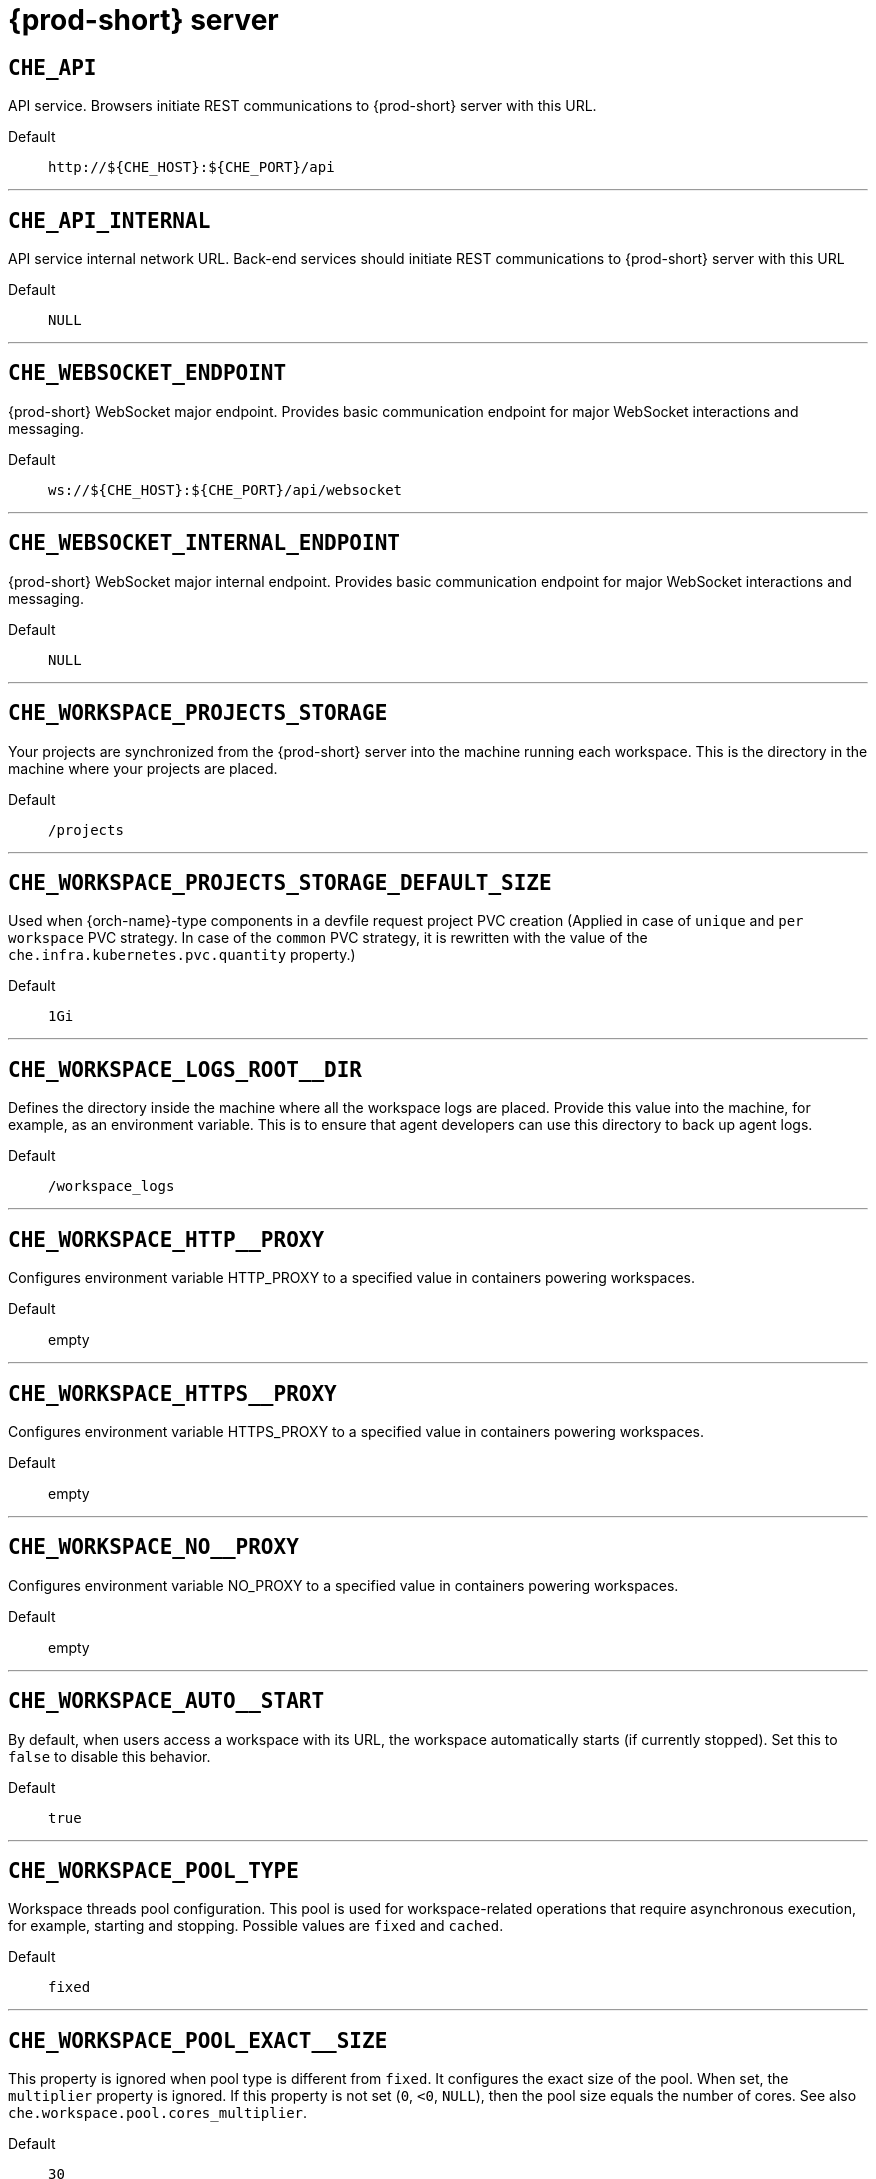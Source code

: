 pass:[<!-- vale off -->]


[id="{prod-id-short}-server"]
= {prod-short} server


== `+CHE_API+`

API service. Browsers initiate REST communications to {prod-short} server with this URL.

Default::: `+http://${CHE_HOST}:${CHE_PORT}/api+`

'''


== `+CHE_API_INTERNAL+`

API service internal network URL. Back-end services should initiate REST communications to {prod-short} server with this URL

Default::: `+NULL+`

'''


== `+CHE_WEBSOCKET_ENDPOINT+`

{prod-short} WebSocket major endpoint. Provides basic communication endpoint for major WebSocket interactions and messaging.

Default::: `+ws://${CHE_HOST}:${CHE_PORT}/api/websocket+`

'''


== `+CHE_WEBSOCKET_INTERNAL_ENDPOINT+`

{prod-short} WebSocket major internal endpoint. Provides basic communication endpoint for major WebSocket interactions and messaging.

Default::: `+NULL+`

'''


== `+CHE_WORKSPACE_PROJECTS_STORAGE+`

Your projects are synchronized from the {prod-short} server into the machine running each workspace. This is the directory in the machine where your projects are placed.

Default::: `+/projects+`

'''


== `+CHE_WORKSPACE_PROJECTS_STORAGE_DEFAULT_SIZE+`

Used when {orch-name}-type components in a devfile request project PVC creation (Applied in case of `unique` and `per workspace` PVC strategy. In case of the `common` PVC strategy, it is rewritten with the value of the `che.infra.kubernetes.pvc.quantity` property.)

Default::: `+1Gi+`

'''


== `+CHE_WORKSPACE_LOGS_ROOT__DIR+`

Defines the directory inside the machine where all the workspace logs are placed. Provide this value into the machine, for example, as an environment variable. This is to ensure that agent developers can use this directory to back up agent logs.

Default::: `+/workspace_logs+`

'''


== `+CHE_WORKSPACE_HTTP__PROXY+`

Configures environment variable HTTP_PROXY to a specified value in containers powering workspaces.

Default::: empty

'''


== `+CHE_WORKSPACE_HTTPS__PROXY+`

Configures environment variable HTTPS_PROXY to a specified value in containers powering workspaces.

Default::: empty

'''


== `+CHE_WORKSPACE_NO__PROXY+`

Configures environment variable NO_PROXY to a specified value in containers powering workspaces.

Default::: empty

'''


== `+CHE_WORKSPACE_AUTO__START+`

By default, when users access a workspace with its URL, the workspace automatically starts (if currently stopped). Set this to `false` to disable this behavior.

Default::: `+true+`

'''


== `+CHE_WORKSPACE_POOL_TYPE+`

Workspace threads pool configuration. This pool is used for workspace-related operations that require asynchronous execution, for example, starting and stopping. Possible values are `fixed` and `cached`.

Default::: `+fixed+`

'''


== `+CHE_WORKSPACE_POOL_EXACT__SIZE+`

This property is ignored when pool type is different from `fixed`. It configures the exact size of the pool. When set, the `multiplier` property is ignored. If this property is not set (`0`, `<0`, `NULL`), then the pool size equals the number of cores. See also `che.workspace.pool.cores_multiplier`.

Default::: `+30+`

'''


== `+CHE_WORKSPACE_POOL_CORES__MULTIPLIER+`

This property is ignored when pool type is not set to `fixed`, `che.workspace.pool.exact_size` is set. When set, the pool size is `N_CORES * multiplier`.

Default::: `+2+`

'''


== `+CHE_WORKSPACE_PROBE__POOL__SIZE+`

This property specifies how many threads to use for workspace server liveness probes.

Default::: `+10+`

'''


== `+CHE_WORKSPACE_HTTP__PROXY__JAVA__OPTIONS+`

HTTP proxy setting for workspace JVM.

Default::: `+NULL+`

'''


== `+CHE_WORKSPACE_JAVA__OPTIONS+`

Java command-line options added to JVMs running in workspaces.

Default::: `+-XX:MaxRAM=150m-XX:MaxRAMFraction=2 -XX:+UseParallelGC -XX:MinHeapFreeRatio=10 -XX:MaxHeapFreeRatio=20 -XX:GCTimeRatio=4 -XX:AdaptiveSizePolicyWeight=90 -Dsun.zip.disableMemoryMapping=true -Xms20m -Djava.security.egd=file:/dev/./urandom+`

'''


== `+CHE_WORKSPACE_MAVEN__OPTIONS+`

Maven command-line options added to JVMs running agents in workspaces.

Default::: `+-XX:MaxRAM=150m-XX:MaxRAMFraction=2 -XX:+UseParallelGC -XX:MinHeapFreeRatio=10 -XX:MaxHeapFreeRatio=20 -XX:GCTimeRatio=4 -XX:AdaptiveSizePolicyWeight=90 -Dsun.zip.disableMemoryMapping=true -Xms20m -Djava.security.egd=file:/dev/./urandom+`

'''


== `+CHE_WORKSPACE_DEFAULT__MEMORY__LIMIT__MB+`

RAM limit default for each machine that has no RAM settings in its environment. Value less or equal to 0 is interpreted as disabling the limit.

Default::: `+1024+`

'''


== `+CHE_WORKSPACE_DEFAULT__MEMORY__REQUEST__MB+`

RAM request for each container that has no explicit RAM settings in its environment. This amount is allocated when the workspace container is created. This property may not be supported by all infrastructure implementations. Currently it is supported by {orch-name}. A memory request exceeding the memory limit is ignored, and only the limit size is used. Value less or equal to 0 is interpreted as disabling the limit.

Default::: `+200+`

'''


== `+CHE_WORKSPACE_DEFAULT__CPU__LIMIT__CORES+`

CPU limit for each container that has no CPU settings in its environment. Specify either in floating point cores number, for example, `0.125`, or using the Kubernetes format, integer millicores, for example, `125m`. Value less or equal to 0 is interpreted as disabling the limit.

Default::: `+-1+`

'''


== `+CHE_WORKSPACE_DEFAULT__CPU__REQUEST__CORES+`

CPU request for each container that has no CPU settings in environment. A CPU request exceeding the CPU limit is ignored, and only limit number is used. Value less or equal to 0 is interpreted as disabling the limit.

Default::: `+-1+`

'''


== `+CHE_WORKSPACE_SIDECAR_DEFAULT__MEMORY__LIMIT__MB+`

RAM limit for each sidecar that has no RAM settings in the {prod-short} plug-in configuration. Value less or equal to 0 is interpreted as disabling the limit.

Default::: `+128+`

'''


== `+CHE_WORKSPACE_SIDECAR_DEFAULT__MEMORY__REQUEST__MB+`

RAM request for each sidecar that has no RAM settings in the {prod-short} plug-in configuration.

Default::: `+64+`

'''


== `+CHE_WORKSPACE_SIDECAR_DEFAULT__CPU__LIMIT__CORES+`

CPU limit default for each sidecar that has no CPU settings in the {prod-short} plug-in configuration. Specify either in floating point cores number, for example, `0.125`, or using the Kubernetes format, integer millicores, for example, `125m`. Value less or equal to 0 is interpreted as disabling the limit.

Default::: `+-1+`

'''


== `+CHE_WORKSPACE_SIDECAR_DEFAULT__CPU__REQUEST__CORES+`

CPU request default for each sidecar that has no CPU settings in the {prod-short} plug-in configuration. Specify either in floating point cores number, for example, `0.125`, or using the Kubernetes format, integer millicores, for example, `125m`.

Default::: `+-1+`

'''


== `+CHE_WORKSPACE_SIDECAR_IMAGE__PULL__POLICY+`

Defines image-pulling strategy for sidecars. Possible values are: `Always`, `Never`, `IfNotPresent`. For any other value, `Always` is assumed for images with the `:latest` tag, or `IfNotPresent` for all other cases.

Default::: `+Always+`

'''


== `+CHE_WORKSPACE_ACTIVITY__CHECK__SCHEDULER__PERIOD__S+`

Period of inactive workspaces suspend job execution.

Default::: `+60+`

'''


== `+CHE_WORKSPACE_ACTIVITY__CLEANUP__SCHEDULER__PERIOD__S+`

The period of the cleanup of the activity table. The activity table can contain invalid or stale data if some unforeseen errors happen, as a server failure at a peculiar point in time. The default is to run the cleanup job every hour.

Default::: `+3600+`

'''


== `+CHE_WORKSPACE_ACTIVITY__CLEANUP__SCHEDULER__INITIAL__DELAY__S+`

The delay after server startup to start the first activity clean up job.

Default::: `+60+`

'''


== `+CHE_WORKSPACE_ACTIVITY__CHECK__SCHEDULER__DELAY__S+`

Delay before first workspace idleness check job started to avoid mass suspend if {prod-short} server was unavailable for period close to inactivity timeout.

Default::: `+180+`

'''


== `+CHE_WORKSPACE_CLEANUP__TEMPORARY__INITIAL__DELAY__MIN+`

Time to delay the first execution of temporary workspaces cleanup job.

Default::: `+5+`

'''


== `+CHE_WORKSPACE_CLEANUP__TEMPORARY__PERIOD__MIN+`

Time to delay between the termination of one execution and the commencement of the next execution of temporary workspaces cleanup job

Default::: `+180+`

'''


== `+CHE_WORKSPACE_SERVER_PING__SUCCESS__THRESHOLD+`

Number of sequential successful pings to server after which it is treated as available. the {prod-short} Operator: the property is common for all servers, for example, workspace agent, terminal, exec.

Default::: `+1+`

'''


== `+CHE_WORKSPACE_SERVER_PING__INTERVAL__MILLISECONDS+`

Interval, in milliseconds, between successive pings to workspace server.

Default::: `+3000+`

'''


== `+CHE_WORKSPACE_SERVER_LIVENESS__PROBES+`

List of servers names which require liveness probes

Default::: `+wsagent/http,exec-agent/http,terminal,theia,jupyter,dirigible,cloud-shell,intellij+`

'''


== `+CHE_WORKSPACE_STARTUP__DEBUG__LOG__LIMIT__BYTES+`

Limit size of the logs collected from single container that can be observed by che-server when debugging workspace startup. default 10MB=10485760

Default::: `+10485760+`

'''


== `+CHE_WORKSPACE_STOP_ROLE_ENABLED+`

If true, 'stop-workspace' role with the edit privileges will be granted to the 'che' ServiceAccount if OpenShift OAuth is enabled. This configuration is mainly required for workspace idling when the OpenShift OAuth is enabled.

Default::: `+true+`

'''


== `+CHE_DEVWORKSPACES_ENABLED+`

Specifies whether {prod-short} is deployed with DevWorkspaces enabled. This property is set by the {prod-short} Operator if it also installed the support for DevWorkspaces. This property is used to advertise this fact to the {prod-short} dashboard. It does not make sense to change the value of this property manually.

Default::: `+false+`

'''


[id="authentication-parameters"]
= Authentication parameters


== `+CHE_AUTH_USER__SELF__CREATION+`

{prod-short} has a single identity implementation, so this does not change the user experience. If true, enables user creation at API level

Default::: `+false+`

'''


== `+CHE_AUTH_ACCESS__DENIED__ERROR__PAGE+`

Authentication error page address

Default::: `+/error-oauth+`

'''


== `+CHE_AUTH_RESERVED__USER__NAMES+`

Reserved user names

Default::: empty

'''


== `+CHE_OAUTH2_GITHUB_CLIENTID__FILEPATH+`

Configuration of GitHub OAuth2 client. Used to obtain Personal access tokens. Location of the file with GitHub client id.

Default::: `+NULL+`

'''


== `+CHE_OAUTH2_GITHUB_CLIENTSECRET__FILEPATH+`

Location of the file with GitHub client secret.

Default::: `+NULL+`

'''


== `+CHE_OAUTH_GITHUB_AUTHURI+`

GitHub OAuth authorization URI.

Default::: `+https://github.com/login/oauth/authorize+`

'''


== `+CHE_OAUTH_GITHUB_TOKENURI+`

GitHub OAuth token URI.

Default::: `+https://github.com/login/oauth/access_token+`

'''


== `+CHE_OAUTH_GITHUB_REDIRECTURIS+`

GitHub OAuth redirect URIs. Separate multiple values with comma, for example: URI,URI,URI

Default::: `+http://localhost:${CHE_PORT}/api/oauth/callback+`

'''


== `+CHE_OAUTH_OPENSHIFT_CLIENTID+`

Configuration of OpenShift OAuth client. Used to obtain OpenShift OAuth token. OpenShift OAuth client ID.

Default::: `+NULL+`

'''


== `+CHE_OAUTH_OPENSHIFT_CLIENTSECRET+`

Configurationof OpenShift OAuth client. Used to obtain OpenShift OAuth token. OpenShift OAuth client ID. OpenShift OAuth client secret.

Default::: `+NULL+`

'''


== `+CHE_OAUTH_OPENSHIFT_OAUTH__ENDPOINT+`

ConfigurationofOpenShift OAuth client. Used to obtain OpenShift OAuth token. OpenShift OAuth client ID. OpenShift OAuth client secret. OpenShift OAuth endpoint.

Default::: `+NULL+`

'''


== `+CHE_OAUTH_OPENSHIFT_VERIFY__TOKEN__URL+`

ConfigurationofOpenShiftOAuth client. Used to obtain OpenShift OAuth token. OpenShift OAuth client ID. OpenShift OAuth client secret. OpenShift OAuth endpoint. OpenShift OAuth verification token URL.

Default::: `+NULL+`

'''


== `+CHE_OAUTH1_BITBUCKET_CONSUMERKEYPATH+`

Configuration of Bitbucket Server OAuth1 client. Used to obtain Personal access tokens. Location of the file with Bitbucket Server application consumer key (equivalent to a username).

Default::: `+NULL+`

'''


== `+CHE_OAUTH1_BITBUCKET_PRIVATEKEYPATH+`

Configurationof Bitbucket Server OAuth1 client. Used to obtain Personal access tokens. Location of the file with Bitbucket Server application consumer key (equivalent to a username). Location of the file with Bitbucket Server application private key

Default::: `+NULL+`

'''


== `+CHE_OAUTH1_BITBUCKET_ENDPOINT+`

ConfigurationofBitbucket Server OAuth1 client. Used to obtain Personal access tokens. Location of the file with Bitbucket Server application consumer key (equivalent to a username). Location of the file with Bitbucket Server application private key Bitbucket Server URL. To work correctly with factories the same URL has to be part of `che.integration.bitbucket.server_endpoints` too.

Default::: `+NULL+`

'''


[id="internal"]
= Internal


== `+SCHEDULE_CORE__POOL__SIZE+`

{prod-short} extensions can be scheduled executions on a time basis. This configures the size of the thread pool allocated to extensions that are launched on a recurring schedule.

Default::: `+10+`

'''


== `+DB_SCHEMA_FLYWAY_BASELINE_ENABLED+`

DB initialization and migration configuration If true, ignore scripts up to the version configured by baseline.version.

Default::: `+true+`

'''


== `+DB_SCHEMA_FLYWAY_BASELINE_VERSION+`

Scripts with version up to this are ignored. Note that scripts with version equal to baseline version are also ignored.

Default::: `+5.0.0.8.1+`

'''


== `+DB_SCHEMA_FLYWAY_SCRIPTS_PREFIX+`

Prefix of migration scripts.

Default::: empty

'''


== `+DB_SCHEMA_FLYWAY_SCRIPTS_SUFFIX+`

Suffix of migration scripts.

Default::: `+.sql+`

'''


== `+DB_SCHEMA_FLYWAY_SCRIPTS_VERSION__SEPARATOR+`

Separator of version from the other part of script name.

Default::: `+__+`

'''


== `+DB_SCHEMA_FLYWAY_SCRIPTS_LOCATIONS+`

Locations where to search migration scripts.

Default::: `+classpath:che-schema+`

'''


[id="kubernetes-infra-parameters"]
= Kubernetes Infra parameters


== `+CHE_INFRA_KUBERNETES_MASTER__URL+`

Configuration of Kubernetes client master URL that Infra will use.

Default::: empty

'''


== `+CHE_INFRA_KUBERNETES_TRUST__CERTS+`

Boolean to configure Kubernetes client to use trusted certificates.

Default::: `+false+`

'''


== `+CHE_INFRA_KUBERNETES_CLUSTER__DOMAIN+`

Kubernetes cluster domain. If not set, svc names will not contain information about the cluster domain.

Default::: `+NULL+`

'''


== `+CHE_INFRA_KUBERNETES_SERVER__STRATEGY+`

Defines the way how servers are exposed to the world in Kubernetes infra. List of strategies implemented in {prod-short}: `default-host`, `multi-host`, `single-host`.

Default::: `+multi-host+`

'''


== `+CHE_INFRA_KUBERNETES_SINGLEHOST_WORKSPACE_EXPOSURE+`

Defines the way in which the workspace plugins and editors are exposed in the single-host mode. Supported exposures: `native`: Exposes servers using Kubernetes Ingresses. Works only on Kubernetes. `gateway`: Exposes servers using reverse-proxy gateway.

Default::: `+native+`

'''


== `+CHE_INFRA_KUBERNETES_SINGLEHOST_WORKSPACE_DEVFILE__ENDPOINT__EXPOSURE+`

Defines the way how to expose devfile endpoints, as end-user's applications, in single-host server strategy. They can either follow the single-host strategy and be exposed on subpaths, or they can be exposed on subdomains. `multi-host`: expose on subdomains `single-host`: expose on subpaths

Default::: `+multi-host+`

'''


== `+CHE_INFRA_KUBERNETES_SINGLEHOST_GATEWAY_CONFIGMAP__LABELS+`

Defines labels which will be set to ConfigMaps configuring single-host gateway.

Default::: `+app=che,component=che-gateway-config+`

'''


== `+CHE_INFRA_KUBERNETES_INGRESS_DOMAIN+`

Used to generate domain for a server in a workspace in case property `che.infra.kubernetes.server_strategy` is set to `multi-host`

Default::: empty

'''


== `+CHE_INFRA_KUBERNETES_NAMESPACE_CREATION__ALLOWED+`

Indicates whether {prod-short} server is allowed to create {orch-namespace} for user workspaces, or they're intended to be created manually by cluster administrator. This property is also used by the OpenShift infra.

Default::: `+true+`

'''


== `+CHE_INFRA_KUBERNETES_NAMESPACE_DEFAULT+`

Defines Kubernetes default namespace in which user's workspaces are created if user does not override it. It's possible to use `<username>` and `<userid>` placeholders (for example: `che-workspace-<username>`). In that case, new namespace will be created for each user. Used by OpenShift infra as well to specify a Project. The `<username>` or `<userid>` placeholder is mandatory.

Default::: `+<username>-che+`

'''


== `+CHE_INFRA_KUBERNETES_NAMESPACE_LABEL+`

Defines whether che-server should try to label the workspace namespaces.

Default::: `+true+`

'''


== `+CHE_INFRA_KUBERNETES_NAMESPACE_ANNOTATE+`

Defines whether che-server should try to annotate the workspace namespaces.

Default::: `+true+`

'''


== `+CHE_INFRA_KUBERNETES_NAMESPACE_LABELS+`

List of labels to find {orch-namespace} that are used for {prod-short} Workspaces. They are used to:  - find prepared {orch-namespace} for users in combination with `che.infra.kubernetes.namespace.annotations`.  - actively label {orch-namespace} with any workspace.

Default::: `+app.kubernetes.io/part-of=che.eclipse.org,app.kubernetes.io/component=workspaces-namespace+`

'''


== `+CHE_INFRA_KUBERNETES_NAMESPACE_ANNOTATIONS+`

List of annotations to find {orch-namespace} prepared for {prod-short} users workspaces. Only {orch-namespace} matching the `che.infra.kubernetes.namespace.labels` will be matched against these annotations. {orch-namespace} that matches both `che.infra.kubernetes.namespace.labels` and `che.infra.kubernetes.namespace.annotations` will be preferentially used for User's workspaces. It's possible to use `<username>` placeholder to specify the {orch-namespace} to concrete user. They are used to:  - find prepared {orch-namespace} for users in combination with `che.infra.kubernetes.namespace.labels`.  - actively annotate {orch-namespace} with any workspace.

Default::: `+che.eclipse.org/username=<username>+`

'''


== `+CHE_INFRA_KUBERNETES_SERVICE__ACCOUNT__NAME+`

Defines Kubernetes Service Account name which should be specified to be bound to all workspaces Pods. the {prod-short} Operator that Kubernetes Infrastructure will not create the service account and it should exist. OpenShift infrastructure will check if project is predefined(if `che.infra.openshift.project` is not empty):  - if it is predefined then service account must exist there  - if it is 'NULL' or empty string then infrastructure will create new OpenShift project per workspace    and prepare workspace service account with needed roles there

Default::: `+NULL+`

'''


== `+CHE_INFRA_KUBERNETES_WORKSPACE__SA__CLUSTER__ROLES+`

Specifies optional, additional cluster roles to use with the workspace service account. the {prod-short} Operator that the cluster role names must already exist, and the {prod-short} service account needs to be able to create a Role Binding to associate these cluster roles with the workspace service account. The names are comma separated. This property deprecates `che.infra.kubernetes.cluster_role_name`.

Default::: `+NULL+`

'''


== `+CHE_INFRA_KUBERNETES_USER__CLUSTER__ROLES+`

Cluster roles to assign to user in his namespace

Default::: `+NULL+`

'''


== `+CHE_INFRA_KUBERNETES_WORKSPACE__START__TIMEOUT__MIN+`

Defines wait time that limits the Kubernetes workspace start time.

Default::: `+8+`

'''


== `+CHE_INFRA_KUBERNETES_INGRESS__START__TIMEOUT__MIN+`

Defines the timeout in minutes that limits the period for which Kubernetes Ingress become ready

Default::: `+5+`

'''


== `+CHE_INFRA_KUBERNETES_WORKSPACE__UNRECOVERABLE__EVENTS+`

If during workspace startup an unrecoverable event defined in the property occurs, stop the workspace immediately rather than waiting until timeout. the {prod-short} Operator that this SHOULD NOT include a mere "Failed" reason, because that might catch events that are not unrecoverable. A failed container startup is handled explicitly by {prod-short} server.

Default::: `+FailedMount,FailedScheduling,MountVolume.SetUpfailed,Failed to pull image,FailedCreate,ReplicaSetCreateError+`

'''


== `+CHE_INFRA_KUBERNETES_PVC_ENABLED+`

Defines whether use the Persistent Volume Claim for {prod-short} workspace needs, for example: backup projects, logs, or disable it.

Default::: `+true+`

'''


== `+CHE_INFRA_KUBERNETES_PVC_STRATEGY+`

Defined which strategy will be used while choosing PVC for workspaces. Supported strategies: `common`:        All workspaces in the same {orch-namespace} will reuse the same PVC.        Name of PVC may be configured with `che.infra.kubernetes.pvc.name`.        Existing PVC will be used or a new one will be created if it does not exist. `unique`:        Separate PVC for each workspace's volume will be used.        Name of PVC is evaluated as `'{che.infra.kubernetes.pvc.name} + '-' + \{generated_8_chars}'`.        Existing PVC will be used or a new one will be created if it does not exist. `per-workspace`:        Separate PVC for each workspace will be used.        Name of PVC is evaluated as `'{che.infra.kubernetes.pvc.name} + '-' + \{WORKSPACE_ID}'`.        Existing PVC will be used or a new one will be created if it doesn't exist.

Default::: `+common+`

'''


== `+CHE_INFRA_KUBERNETES_PVC_PRECREATE__SUBPATHS+`

Defines whether to run a job that creates workspace's subpath directories in persistent volume for the `common` strategy before launching a workspace. Necessary in some versions of {orch-name} as workspace subpath volume mounts are created with root permissions, and therefore cannot be modified by workspaces running as a user (presents an error importing projects into a workspace in {prod-short}). The default is `true`, but should be set to `false` if the version of {orch-name} creates subdirectories with user permissions. See: link:https://github.com/kubernetes/kubernetes/issues/41638[subPath in volumeMount is not writable for non-root users #41638] the {prod-short} Operator that this property has effect only if the `common` PVC strategy used.

Default::: `+true+`

'''


== `+CHE_INFRA_KUBERNETES_PVC_NAME+`

Defines the settings of PVC name for {prod-short} workspaces. Each PVC strategy supplies this value differently. See documentation for `che.infra.kubernetes.pvc.strategy` property

Default::: `+claim-che-workspace+`

'''


== `+CHE_INFRA_KUBERNETES_PVC_STORAGE__CLASS__NAME+`

Defines the storage class of Persistent Volume Claim for the workspaces. Empty strings means "use default".

Default::: empty

'''


== `+CHE_INFRA_KUBERNETES_PVC_QUANTITY+`

Defines the size of Persistent Volume Claim of {prod-short} workspace. See: link:https://docs.openshift.com/container-platform/4.4/storage/understanding-persistent-storage.html[Understanding persistent storage]

Default::: `+10Gi+`

'''


== `+CHE_INFRA_KUBERNETES_PVC_JOBS_IMAGE+`

Pod that is launched when performing persistent volume claim maintenance jobs on OpenShift

Default::: `+registry.access.redhat.com/ubi8-minimal:8.3-230+`

'''


== `+CHE_INFRA_KUBERNETES_PVC_JOBS_IMAGE_PULL__POLICY+`

Image pull policy of container that used for the maintenance jobs on {orch-name} cluster

Default::: `+IfNotPresent+`

'''


== `+CHE_INFRA_KUBERNETES_PVC_JOBS_MEMORYLIMIT+`

Defines Pod memory limit for persistent volume claim maintenance jobs

Default::: `+250Mi+`

'''


== `+CHE_INFRA_KUBERNETES_PVC_ACCESS__MODE+`

Defines Persistent Volume Claim access mode. the {prod-short} Operator that for common PVC strategy changing of access mode affects the number of simultaneously running workspaces. If the OpenShift instance running {prod-short} is using Persistent Volumes with RWX access mode, then a limit of running workspaces at the same time is bounded only by {prod-short} limits configuration: RAM, CPU, and so on. See: link:https://docs.openshift.com/container-platform/4.4/storage/understanding-persistent-storage.html[Understanding persistent storage]

Default::: `+ReadWriteOnce+`

'''


== `+CHE_INFRA_KUBERNETES_PVC_WAIT__BOUND+`

Defines if {prod-short} Server should wait workspaces Persistent Volume Claims to become bound after creating. Default value is `true`. The parameter is used by all Persistent Volume Claim strategies. It should be set to `false` when `volumeBindingMode` is configured to `WaitForFirstConsumer` otherwise workspace starts will hangs up on phase of waiting PVCs.

Default::: `+true+`

'''


== `+CHE_INFRA_KUBERNETES_INGRESS_ANNOTATIONS__JSON+`

Defines annotations for ingresses which are used for servers exposing. Value depends on the kind of ingress controller. OpenShift infrastructure ignores this property because it uses Routes rather than Ingresses. the {prod-short} Operator that for a single-host deployment strategy to work, a controller supporting URL rewriting has to be used (so that URLs can point to different servers while the servers do not need to support changing the app root). The `che.infra.kubernetes.ingress.path.rewrite_transform` property defines how the path of the ingress should be transformed to support the URL rewriting and this property defines the set of annotations on the ingress itself that instruct the chosen ingress controller to actually do the URL rewriting, potentially building on the path transformation (if required by the chosen ingress controller). For example for Nginx ingress controller 0.22.0 and later the following value is recommended: `{"ingress.kubernetes.io/rewrite-target": "/$1","ingress.kubernetes.io/ssl-redirect": "false",\     "ingress.kubernetes.io/proxy-connect-timeout": "3600","ingress.kubernetes.io/proxy-read-timeout": "3600",     "nginx.org/websocket-services": "<service-name>"}` and the `che.infra.kubernetes.ingress.path.rewrite_transform` should be set to `"%s(.*)"`. For nginx ingress controller older than 0.22.0, the rewrite-target should be set to merely `/` and the path transform to `%s` (see the `che.infra.kubernetes.ingress.path.rewrite_transform` property). See the Nginx ingress controller documentation for the explanation of how the ingress controller uses the regular expression available in the ingress path and how it achieves the URL rewriting.

Default::: `+NULL+`

'''


== `+CHE_INFRA_KUBERNETES_INGRESS_PATH__TRANSFORM+`

Defines a recipe on how to declare the path of the ingress that should expose a server. The `%s` represents the base public URL of the server and is guaranteed to end with a forward slash. This property must be a valid input to the `String.format()` method and contain exactly one reference to `%s`. See the description of the `che.infra.kubernetes.ingress.annotations_json` property to see how these two properties interplay when specifying the ingress annotations and path. If not defined, this property defaults to `%s` (without the quotes) which means that the path is not transformed in any way for use with the ingress controller.

Default::: `+NULL+`

'''


== `+CHE_INFRA_KUBERNETES_INGRESS_LABELS+`

Additional labels to add into every Ingress created by {prod-short} server to allow clear identification.

Default::: `+NULL+`

'''


== `+CHE_INFRA_KUBERNETES_POD_SECURITY__CONTEXT_RUN__AS__USER+`

Defines security context for Pods that will be created by Kubernetes Infra This is ignored by OpenShift infra

Default::: `+NULL+`

'''


== `+CHE_INFRA_KUBERNETES_POD_SECURITY__CONTEXT_FS__GROUP+`

Defines security context for Pods that will be created by Kubernetes Infra. A special supplemental group that applies to all containers in a Pod. This is ignored by OpenShift infra.

Default::: `+NULL+`

'''


== `+CHE_INFRA_KUBERNETES_POD_TERMINATION__GRACE__PERIOD__SEC+`

Defines grace termination period for Pods that will be created by {orch-name} infrastructures. Default value: `0`. It allows to stop Pods quickly and significantly decrease the time required for stopping a workspace. the {prod-short} Operator: if `terminationGracePeriodSeconds` have been explicitly set in {orch-name} recipe it will not be overridden.

Default::: `+0+`

'''


== `+CHE_INFRA_KUBERNETES_TLS__ENABLED+`

Creates Ingresses with Transport Layer Security (TLS) enabled. In OpenShift infrastructure, Routes will be TLS-enabled.

Default::: `+false+`

'''


== `+CHE_INFRA_KUBERNETES_TLS__SECRET+`

Name of a secret that should be used when creating workspace ingresses with TLS. This property is ignored by OpenShift infrastructure.

Default::: empty

'''


== `+CHE_INFRA_KUBERNETES_TLS__KEY+`

Data for TLS Secret that should be used for workspaces Ingresses. `cert` and `key` should be encoded with Base64 algorithm. These properties are ignored by OpenShift infrastructure.

Default::: `+NULL+`

'''


== `+CHE_INFRA_KUBERNETES_TLS__CERT+`

Certificate data for TLS Secret that should be used for workspaces Ingresses. Certificate should be encoded with Base64 algorithm. This property is ignored by OpenShift infrastructure.

Default::: `+NULL+`

'''


== `+CHE_INFRA_KUBERNETES_RUNTIMES__CONSISTENCY__CHECK__PERIOD__MIN+`

Defines the period with which runtimes consistency checks will be performed. If runtime has inconsistent state then runtime will be stopped automatically. Value must be more than 0 or `-1`, where `-1` means that checks won't be performed at all. It is disabled by default because there is possible {prod-short} Server configuration when {prod-short} Server doesn't have an ability to interact with Kubernetes API when operation is not invoked by user. It DOES work on the following configurations: - workspaces objects are created in the same namespace where {prod-short} Server is located; - `cluster-admin` service account token is mounted to {prod-short} Server Pod. It DOES NOT work on the following configurations: - {prod-short} Server communicates with Kubernetes API using token from OAuth provider.

Default::: `+-1+`

'''


== `+CHE_INFRA_KUBERNETES_TRUSTED__CA_SRC__CONFIGMAP+`

Name of the ConfigMap in {prod-short} server namespace with additional CA TLS certificates to be propagated into all user's workspaces. If the property is set on OpenShift 4 infrastructure, and `che.infra.openshift.trusted_ca.dest_configmap_labels` includes the `config.openshift.io/inject-trusted-cabundle=true` label, then cluster CA bundle will be propagated too.

Default::: `+NULL+`

'''


== `+CHE_INFRA_KUBERNETES_TRUSTED__CA_DEST__CONFIGMAP+`

Name of the ConfigMap in a workspace namespace with additional CA TLS certificates. Holds the copy of `che.infra.kubernetes.trusted_ca.src_configmap` but in a workspace namespace. Content of this ConfigMap is mounted into all workspace containers including plugin brokers. Do not change the ConfigMap name unless it conflicts with the already existing ConfigMap. the {prod-short} Operator that the resulting ConfigMap name can be adjusted eventually to make it unique in {orch-namespace}. The original name would be stored in `che.original_name` label.

Default::: `+ca-certs+`

'''


== `+CHE_INFRA_KUBERNETES_TRUSTED__CA_MOUNT__PATH+`

Configures path on workspace containers where the CA bundle should be mounted. Content of ConfigMap specified by `che.infra.kubernetes.trusted_ca.dest_configmap` is mounted.

Default::: `+/public-certs+`

'''


== `+CHE_INFRA_KUBERNETES_TRUSTED__CA_DEST__CONFIGMAP__LABELS+`

Comma separated list of labels to add to the CA certificates ConfigMap in user workspace. See the `che.infra.kubernetes.trusted_ca.dest_configmap` property.

Default::: empty

'''


[id="openshift-infra-parameters"]
= OpenShift Infra parameters


== `+CHE_INFRA_OPENSHIFT_TRUSTED__CA_DEST__CONFIGMAP__LABELS+`

Comma separated list of labels to add to the CA certificates ConfigMap in user workspace. See `che.infra.kubernetes.trusted_ca.dest_configmap` property. This default value is used for automatic cluster CA bundle injection in OpenShift 4.

Default::: `+config.openshift.io/inject-trusted-cabundle=true+`

'''


== `+CHE_INFRA_OPENSHIFT_ROUTE_LABELS+`

Additional labels to add into every Route created by {prod-short} server to allow clear identification.

Default::: `+NULL+`

'''


== `+CHE_INFRA_OPENSHIFT_ROUTE_HOST_DOMAIN__SUFFIX+`

The hostname that should be used as a suffix for the workspace routes. For example: Using `domain_suffix=__<{prod-host}>__`, the route resembles: `routed3qrtk.__<{prod-host}>__`. It has to be a valid DNS name.

Default::: `+NULL+`

'''


== `+CHE_INFRA_OPENSHIFT_PROJECT_INIT__WITH__SERVER__SA+`

Initialize OpenShift project with {prod-short} server's service account if OpenShift OAuth is enabled.

Default::: `+true+`

'''


[id="experimental-properties"]
= Experimental properties


== `+CHE_WORKSPACE_PLUGIN__BROKER_METADATA_IMAGE+`

Docker image of {prod-short} plugin broker app that resolves workspace tools configuration and copies plugins dependencies to a workspace. The {prod-short} Operator overrides these images by default. Changing the images here will not have an effect if {prod-short} is installed using the Operator.

Default::: `+quay.io/eclipse/che-plugin-metadata-broker:v3.4.0+`

'''


== `+CHE_WORKSPACE_PLUGIN__BROKER_ARTIFACTS_IMAGE+`

Docker image of {prod-short} plugin artifacts broker. This broker runs as an init container on the workspace Pod. Its job is to take in a list of plugin identifiers (either references to a plugin in the registry or a link to a plugin meta.yaml) and ensure that the correct .vsix and .theia extensions are downloaded into the /plugins directory, for each plugin requested for the workspace.

Default::: `+quay.io/eclipse/che-plugin-artifacts-broker:v3.4.0+`

'''


== `+CHE_WORKSPACE_PLUGIN__BROKER_DEFAULT__MERGE__PLUGINS+`

Configures the default behavior of the plugin brokers when provisioning plugins into a workspace. If set to true, the plugin brokers will attempt to merge plugins when possible: they run in the same sidecar image and do not have conflicting settings. This value is the default setting used when the devfile does not specify the `mergePlugins` attribute.

Default::: `+false+`

'''


== `+CHE_WORKSPACE_PLUGIN__BROKER_PULL__POLICY+`

Docker image of {prod-short} plugin broker app that resolves workspace tools configuration and copies plugins dependencies to a workspace

Default::: `+Always+`

'''


== `+CHE_WORKSPACE_PLUGIN__BROKER_WAIT__TIMEOUT__MIN+`

Defines the timeout in minutes that limits the max period of result waiting for plugin broker.

Default::: `+3+`

'''


== `+CHE_WORKSPACE_PLUGIN__REGISTRY__URL+`

Workspace plug-ins registry endpoint. Should be a valid HTTP URL. Example: ++http://che-plugin-registry-eclipse-che.192.168.65.2.nip.io++ In case {prod-short} plug-ins registry is not needed value 'NULL' should be used

Default::: `+https://che-plugin-registry.prod-preview.openshift.io/v3+`

'''


== `+CHE_WORKSPACE_PLUGIN__REGISTRY__INTERNAL__URL+`

Workspace plugins registry internal endpoint. Should be a valid HTTP URL. Example: ++http://devfile-registry.che.svc.cluster.local:8080++ In case {prod-short} plug-ins registry is not needed value 'NULL' should be used

Default::: `+NULL+`

'''


== `+CHE_WORKSPACE_DEVFILE__REGISTRY__URL+`

Devfile Registry endpoint. Should be a valid HTTP URL. Example: ++http://che-devfile-registry-eclipse-che.192.168.65.2.nip.io++ In case {prod-short} plug-ins registry is not needed value 'NULL' should be used

Default::: `+https://che-devfile-registry.prod-preview.openshift.io/+`

'''


== `+CHE_WORKSPACE_DEVFILE__REGISTRY__INTERNAL__URL+`

Devfile Registry "internal" endpoint. Should be a valid HTTP URL. Example: ++http://plugin-registry.che.svc.cluster.local:8080++ In case {prod-short} plug-ins registry is not needed value 'NULL' should be used

Default::: `+NULL+`

'''


== `+CHE_WORKSPACE_STORAGE_AVAILABLE__TYPES+`

The configuration property that defines available values for storage types that clients such as the Dashboard should propose to users during workspace creation and update. Available values:   - `persistent`: Persistent Storage slow I/O but persistent.   - `ephemeral`: Ephemeral Storage allows for faster I/O but may have limited storage       and is not persistent.   - `async`: Experimental feature: Asynchronous storage is combination of Ephemeral       and Persistent storage. Allows for faster I/O and keep your changes, will backup on stop       and restore on start workspace.       Will work only if:           - `che.infra.kubernetes.pvc.strategy='common'`           - `che.limits.user.workspaces.run.count=1`           - `che.infra.kubernetes.namespace.default` contains `<username>`      in other cases remove `async` from the list.

Default::: `+persistent,ephemeral,async+`

'''


== `+CHE_WORKSPACE_STORAGE_PREFERRED__TYPE+`

The configuration property that defines a default value for storage type that clients such as the Dashboard should propose to users during workspace creation and update. The `async` value is an experimental feature, not recommended as default type.

Default::: `+persistent+`

'''


== `+CHE_SERVER_SECURE__EXPOSER+`

Configures in which way secure servers will be protected with authentication. Suitable values:   - `default`: `jwtproxy` is configured in a pass-through mode. Servers should authenticate requests themselves.   - `jwtproxy`: `jwtproxy` will authenticate requests. Servers will receive only authenticated requests.

Default::: `+jwtproxy+`

'''


== `+CHE_SERVER_SECURE__EXPOSER_JWTPROXY_TOKEN_ISSUER+`

`Jwtproxy` issuer string, token lifetime, and optional auth page path to route unsigned requests to.

Default::: `+wsmaster+`

'''


== `+CHE_SERVER_SECURE__EXPOSER_JWTPROXY_TOKEN_TTL+`

JWTProxy issuer token lifetime.

Default::: `+8800h+`

'''


== `+CHE_SERVER_SECURE__EXPOSER_JWTPROXY_AUTH_LOADER_PATH+`

Optional authentication page path to route unsigned requests to.

Default::: `+/_app/loader.html+`

'''


== `+CHE_SERVER_SECURE__EXPOSER_JWTPROXY_IMAGE+`

JWTProxy image.

Default::: `+quay.io/eclipse/che-jwtproxy:0.10.0+`

'''


== `+CHE_SERVER_SECURE__EXPOSER_JWTPROXY_MEMORY__REQUEST+`

JWTProxy memory request.

Default::: `+15mb+`

'''


== `+CHE_SERVER_SECURE__EXPOSER_JWTPROXY_MEMORY__LIMIT+`

JWTProxy memory limit.

Default::: `+128mb+`

'''


== `+CHE_SERVER_SECURE__EXPOSER_JWTPROXY_CPU__REQUEST+`

JWTProxy CPU request.

Default::: `+0.03+`

'''


== `+CHE_SERVER_SECURE__EXPOSER_JWTPROXY_CPU__LIMIT+`

JWTProxy CPU limit.

Default::: `+0.5+`

'''


[id="configuration-of-the-major-websocket-endpoint"]
= Configuration of the major WebSocket endpoint


== `+CHE_CORE_JSONRPC_PROCESSOR__MAX__POOL__SIZE+`

Maximum size of the JSON RPC processing pool in case if pool size would be exceeded message execution will be rejected

Default::: `+50+`

'''


== `+CHE_CORE_JSONRPC_PROCESSOR__CORE__POOL__SIZE+`

Initial JSON processing pool. Minimum number of threads that used to process major JSON RPC messages.

Default::: `+5+`

'''


== `+CHE_CORE_JSONRPC_PROCESSOR__QUEUE__CAPACITY+`

Configuration of queue used to process JSON RPC messages.

Default::: `+100000+`

'''


== `+CHE_METRICS_PORT+`

Port the HTTP server endpoint that would be exposed with Prometheus metrics.

Default::: `+8087+`

'''


[id="cors-settings"]
= CORS settings


== `+CHE_CORS_ALLOWED__ORIGINS+`

Indicates which request origins are allowed. CORS filter on WS Master is turned off by default. Use environment variable "CHE_CORS_ENABLED=true" to turn it on.

Default::: `+*+`

'''


== `+CHE_CORS_ALLOW__CREDENTIALS+`

Indicates if it allows processing of requests with credentials (in cookies, headers, TLS client certificates).

Default::: `+false+`

'''


[id="factory-defaults"]
= Factory defaults


== `+CHE_FACTORY_DEFAULT__PLUGINS+`

Editor and plugin which will be used for factories that are created from a remote Git repository which does not contain any {prod-short}-specific workspace descriptor Multiple plugins must be comma-separated, for example: `pluginFooPublisher/pluginFooName/pluginFooVersion,pluginBarPublisher/pluginBarName/pluginBarVersion`

Default::: `+redhat/vscode-commons/latest+`

'''


== `+CHE_FACTORY_DEFAULT__DEVFILE__FILENAMES+`

Devfile filenames to look on repository-based factories (for example GitHub). Factory will try to locate those files in the order they enumerated in the property.

Default::: `+devfile.yaml,.devfile.yaml+`

'''


[id="devfile-defaults"]
= Devfile defaults


== `+CHE_FACTORY_DEFAULT__EDITOR+`

Editor that will be used for factories that are created from a remote Git repository which does not contain any {prod-short}-specific workspace descriptor.

Default::: `+eclipse/che-theia/next+`

'''


== `+CHE_FACTORY_SCM__FILE__FETCHER__LIMIT__BYTES+`

File size limit for the URL fetcher which fetch files from the SCM repository.

Default::: `+102400+`

'''


== `+CHE_FACTORY_DEVFILE2__FILES__RESOLUTION__LIST+`

Additional files which may be present in repository to complement devfile v2, and should be referenced as links to SCM resolver service in factory to retrieve them.

Default::: `+.che/che-editor.yaml,.che/che-theia-plugins.yaml,.vscode/extensions.json+`

'''


== `+CHE_WORKSPACE_DEVFILE_DEFAULT__EDITOR+`

Default Editor that should be provisioned into Devfile if there is no specified Editor Format is `editorPublisher/editorName/editorVersion` value. `NULL` or absence of value means that default editor should not be provisioned.

Default::: `+eclipse/che-theia/next+`

'''


== `+CHE_WORKSPACE_DEVFILE_DEFAULT__EDITOR_PLUGINS+`

Default Plug-ins which should be provisioned for Default Editor. All the plugins from this list that are not explicitly mentioned in the user-defined devfile will be provisioned but only when the default editor is used or if the user-defined editor is the same as the default one (even if in different version). Format is comma-separated `pluginPublisher/pluginName/pluginVersion` values, and URLs. For example: `eclipse/che-theia-exec-plugin/0.0.1,eclipse/che-theia-terminal-plugin/0.0.1,https://cdn.pluginregistry.com/vi-mode/meta.yaml` If the plugin is a URL, the plugin's `meta.yaml` is retrieved from that URL.

Default::: `+NULL+`

'''


== `+CHE_WORKSPACE_PROVISION_SECRET_LABELS+`

Defines comma-separated list of labels for selecting secrets from a user namespace, which will be mount into workspace containers as a files or environment variables. Only secrets that match ALL given labels will be selected.

Default::: `+app.kubernetes.io/part-of=che.eclipse.org,app.kubernetes.io/component=workspace-secret+`

'''


== `+CHE_WORKSPACE_DEVFILE_ASYNC_STORAGE_PLUGIN+`

Plugin is added in case asynchronous storage feature will be enabled in workspace configuration and supported by environment

Default::: `+eclipse/che-async-pv-plugin/latest+`

'''


== `+CHE_INFRA_KUBERNETES_ASYNC_STORAGE_IMAGE+`

Docker image for the {prod-short} asynchronous storage

Default::: `+quay.io/eclipse/che-workspace-data-sync-storage:0.0.1+`

'''


== `+CHE_WORKSPACE_POD_NODE__SELECTOR+`

Optionally configures node selector for workspace Pod. Format is comma-separated key=value pairs, for example: `disktype=ssd,cpu=xlarge,foo=bar`

Default::: `+NULL+`

'''


== `+CHE_WORKSPACE_POD_TOLERATIONS__JSON+`

Optionally configures tolerations for workspace Pod. Format is a string representing a JSON Array of taint tolerations, or `NULL` to disable it. The objects contained in the array have to follow the link:https://kubernetes.io/docs/reference/generated/kubernetes-api/v1.20/#toleration-v1-core[toleration v1 core specifications]. Example: `[{"effect":"NoExecute","key":"aNodeTaint","operator":"Equal","value":"aValue"}]`

Default::: `+NULL+`

'''


== `+CHE_INFRA_KUBERNETES_ASYNC_STORAGE_SHUTDOWN__TIMEOUT__MIN+`

The timeout for the Asynchronous Storage Pod shutdown after stopping the last used workspace. Value less or equal to 0 interpreted as disabling shutdown ability.

Default::: `+120+`

'''


== `+CHE_INFRA_KUBERNETES_ASYNC_STORAGE_SHUTDOWN__CHECK__PERIOD__MIN+`

Defines the period with which the Asynchronous Storage Pod stopping ability will be performed (once in 30 minutes by default)

Default::: `+30+`

'''


== `+CHE_INTEGRATION_BITBUCKET_SERVER__ENDPOINTS+`

Bitbucket endpoints used for factory integrations. Comma separated list of Bitbucket server URLs or NULL if no integration expected.

Default::: `+NULL+`

'''


== `+CHE_INTEGRATION_GITLAB_SERVER__ENDPOINTS+`

GitLab endpoints used for factory integrations. Comma separated list of GitLab server URLs or NULL if no integration expected.

Default::: `+NULL+`

'''


== `+CHE_INTEGRATION_GITLAB_OAUTH__ENDPOINT+`

Address of the GitLab server with configured OAuth 2 integration

Default::: `+NULL+`

'''


== `+CHE_OAUTH2_GITLAB_CLIENTID__FILEPATH+`

Configuration of GitLab OAuth2 client. Used to obtain Personal access tokens. Location of the file with GitLab client id.

Default::: `+NULL+`

'''


== `+CHE_OAUTH2_GITLAB_CLIENTSECRET__FILEPATH+`

Location of the file with GitLab client secret.

Default::: `+NULL#+`

'''


[id="che-system"]
= Che system


== `+CHE_SYSTEM_SUPER__PRIVILEGED__MODE+`

System Super Privileged Mode. Grants users with the manageSystem permission additional permissions for getByKey, getByNameSpace, stopWorkspaces, and getResourcesInformation. These are not given to admins by default and these permissions allow admins gain visibility to any workspace along with naming themselves with administrator privileges to those workspaces.

Default::: `+false+`

'''


== `+CHE_SYSTEM_ADMIN__NAME+`

Grant system permission for `che.admin.name` user. If the user already exists it'll happen on component startup, if not - during the first login when user is persisted in the database.

Default::: `+admin+`

'''


[id="workspace-limits"]
= Workspace limits


== `+CHE_LIMITS_WORKSPACE_ENV_RAM+`

Workspaces are the fundamental runtime for users when doing development. You can set parameters that limit how workspaces are created and the resources that are consumed. The maximum amount of RAM that a user can allocate to a workspace when they create a new workspace. The RAM slider is adjusted to this maximum value.

Default::: `+16gb+`

'''


== `+CHE_LIMITS_WORKSPACE_IDLE_TIMEOUT+`

The length of time in milliseconds that a user is idle with their workspace when the system will suspend the workspace and then stopping it. Idleness is the length of time that the user has not interacted with the workspace, meaning that one of the agents has not received interaction. Leaving a browser window open counts toward idleness.

Default::: `+1800000+`

'''


== `+CHE_LIMITS_WORKSPACE_RUN_TIMEOUT+`

The length of time in milliseconds that a workspace will run, regardless of activity, before the system will suspend it. Set this property if you want to automatically stop workspaces after a period of time. The default is zero, meaning that there is no run timeout.

Default::: `+0+`

'''


[id="users-workspace-limits"]
= Users workspace limits


== `+CHE_LIMITS_USER_WORKSPACES_RAM+`

The total amount of RAM that a single user is allowed to allocate to running workspaces. A user can allocate this RAM to a single workspace or spread it across multiple workspaces.

Default::: `+-1+`

'''


== `+CHE_LIMITS_USER_WORKSPACES_COUNT+`

The maximum number of workspaces that a user is allowed to create. The user will be presented with an error message if they try to create additional workspaces. This applies to the total number of both running and stopped workspaces.

Default::: `+-1+`

'''


== `+CHE_LIMITS_USER_WORKSPACES_RUN_COUNT+`

The maximum number of running workspaces that a single user is allowed to have. If the user has reached this threshold and they try to start an additional workspace, they will be prompted with an error message. The user will need to stop a running workspace to activate another.

Default::: `+1+`

'''


[id="organizations-workspace-limits"]
= Organizations workspace limits


== `+CHE_LIMITS_ORGANIZATION_WORKSPACES_RAM+`

The total amount of RAM that a single organization (team) is allowed to allocate to running workspaces. An organization owner can allocate this RAM however they see fit across the team's workspaces.

Default::: `+-1+`

'''


== `+CHE_LIMITS_ORGANIZATION_WORKSPACES_COUNT+`

The maximum number of workspaces that a organization is allowed to own. The organization will be presented an error message if they try to create additional workspaces. This applies to the total number of both running and stopped workspaces.

Default::: `+-1+`

'''


== `+CHE_LIMITS_ORGANIZATION_WORKSPACES_RUN_COUNT+`

The maximum number of running workspaces that a single organization is allowed. If the organization has reached this threshold and they try to start an additional workspace, they will be prompted with an error message. The organization will need to stop a running workspace to activate another.

Default::: `+-1+`

'''


[id="multi-user-specific-openshift-infrastructure-configuration"]
= Multi-user-specific OpenShift infrastructure configuration


== `+CHE_INFRA_OPENSHIFT_OAUTH__IDENTITY__PROVIDER+`

Alias of the OpenShift identity provider registered in Keycloak, that should be used to create workspace OpenShift resources in OpenShift namespaces owned by the current {prod-short} user. Should be set to NULL if `che.infra.openshift.project` is set to a non-empty value. See: link:https://www.keycloak.org/docs/latest/server_admin/#openshift-4[OpenShift identity provider]

Default::: `+NULL+`

'''


[id="oidc-configuration"]
= OIDC configuration


== `+CHE_OIDC_AUTH__SERVER__URL+`

Url to OIDC identity provider server Can be set to NULL only if `che.oidc.oidcProvider` is used

Default::: `+http://${CHE_HOST}:5050/auth+`

'''


== `+CHE_OIDC_AUTH__INTERNAL__SERVER__URL+`

Internal network service Url to OIDC identity provider server

Default::: `+NULL+`

'''


== `+CHE_OIDC_ALLOWED__CLOCK__SKEW__SEC+`

The number of seconds to tolerate for clock skew when verifying `exp` or `nbf` claims.

Default::: `+3+`

'''


== `+CHE_OIDC_USERNAME__CLAIM+`

Username claim to be used as user display name when parsing JWT token if not defined the fallback value is 'preferred_username' in Keycloak installations and `name` in Dex installations.

Default::: `+NULL+`

'''


== `+CHE_OIDC_OIDC__PROVIDER+`

Base URL of an alternate OIDC provider that provides a discovery endpoint as detailed in the following specification link:https://openid.net/specs/openid-connect-discovery-1_0.html#ProviderConfig[Obtaining OpenID Provider Configuration Information] Deprecated, use `che.oidc.auth_server_url` and `che.oidc.auth_internal_server_url` instead.

Default::: `+NULL+`

'''


[id="keycloak-configuration"]
= Keycloak configuration


== `+CHE_KEYCLOAK_REALM+`

Keycloak realm is used to authenticate users Can be set to NULL only if `che.keycloak.oidcProvider` is used

Default::: `+che+`

'''


== `+CHE_KEYCLOAK_CLIENT__ID+`

Keycloak client identifier in `che.keycloak.realm` to authenticate users in the dashboard, the IDE, and the CLI.

Default::: `+che-public+`

'''


== `+CHE_KEYCLOAK_OSO_ENDPOINT+`

URL to access OSO OAuth tokens

Default::: `+NULL+`

'''


== `+CHE_KEYCLOAK_GITHUB_ENDPOINT+`

URL to access Github OAuth tokens

Default::: `+NULL+`

'''


== `+CHE_KEYCLOAK_USE__NONCE+`

Use the OIDC optional `nonce` feature to increase security.

Default::: `+true+`

'''


== `+CHE_KEYCLOAK_JS__ADAPTER__URL+`

URL to the Keycloak Javascript adapter to use. if set to NULL, then the default used value is `$++{che.keycloak.auth_server_url}++/js/keycloak.js`, or `<che-server>/api/keycloak/OIDCKeycloak.js` if an alternate `oidc_provider` is used

Default::: `+NULL+`

'''


== `+CHE_KEYCLOAK_USE__FIXED__REDIRECT__URLS+`

Set to true when using an alternate OIDC provider that only supports fixed redirect Urls This property is ignored when `che.keycloak.oidc_provider` is NULL

Default::: `+false+`

'''


== `+CHE_OAUTH_SERVICE__MODE+`

Configuration of OAuth Authentication Service that can be used in "embedded" or "delegated" mode. If set to "embedded", then the service work as a wrapper to {prod-short}'s OAuthAuthenticator ( as in Single User mode). If set to "delegated", then the service will use Keycloak IdentityProvider mechanism. Runtime Exception `wii` be thrown, in case if this property is not set properly.

Default::: `+delegated+`

'''


== `+CHE_KEYCLOAK_CASCADE__USER__REMOVAL__ENABLED+`

Configuration for enabling removing user from Keycloak server on removing user from {prod-short} database. By default it's disabled. Can be enabled in some special cases when deleting a user in {prod-short} database should execute removing related-user from Keycloak. For correct work need to set administrator username $++{che.keycloak.admin_username}++ and password $++{che.keycloak.admin_password}++.

Default::: `+false+`

'''


== `+CHE_KEYCLOAK_ADMIN__USERNAME+`

Keycloak administrator username. Will be used for deleting user from Keycloak on removing user from {prod-short} database. Make sense only in case $++{che.keycloak.cascade_user_removal_enabled}++ set to 'true'

Default::: `+NULL+`

'''


== `+CHE_KEYCLOAK_ADMIN__PASSWORD+`

Keycloak administrator password. Will be used for deleting user from Keycloak on removing user from {prod-short} database. Make sense only in case $++{che.keycloak.cascade_user_removal_enabled}++ set to 'true'

Default::: `+NULL+`

'''


== `+CHE_KEYCLOAK_USERNAME_REPLACEMENT__PATTERNS+`

User name adjustment configuration. {prod-short} needs to use the usernames as part of Kubernetes object names and labels and therefore has stricter requirements on their format than the identity providers usually allow (it needs them to be DNS-compliant). The adjustment is represented by comma-separated key-value pairs. These are sequentially used as arguments to the String.replaceAll function on the original username. The keys are regular expressions, values are replacement strings that replace the characters in the username that match the regular expression. The modified username will only be stored in the {prod-short} database and will not be advertised back to the identity provider. It is recommended to use DNS-compliant characters as replacement strings (values in the key-value pairs). Example: `\\=-,@=-at-` changes `\` to `-` and `@` to `-at-` so the username `org\user@com` becomes `org-user-at-com.`

Default::: `+NULL+`

'''


